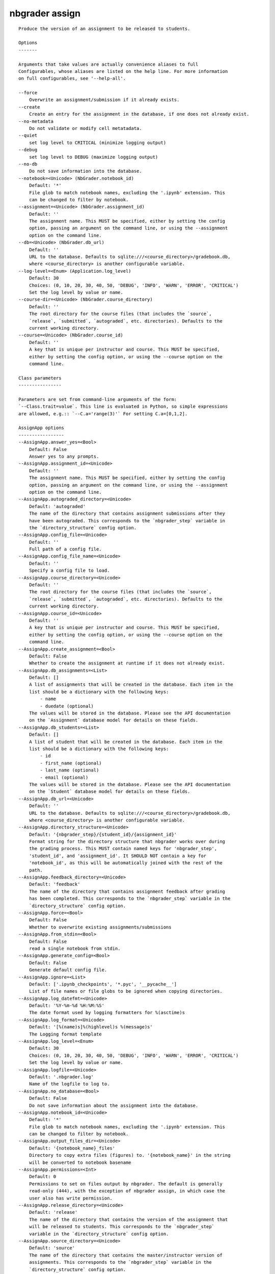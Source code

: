 
nbgrader assign
===============

::

    Produce the version of an assignment to be released to students.
    
    Options
    -------
    
    Arguments that take values are actually convenience aliases to full
    Configurables, whose aliases are listed on the help line. For more information
    on full configurables, see '--help-all'.
    
    --force
        Overwrite an assignment/submission if it already exists.
    --create
        Create an entry for the assignment in the database, if one does not already exist.
    --no-metadata
        Do not validate or modify cell metatadata.
    --quiet
        set log level to CRITICAL (minimize logging output)
    --debug
        set log level to DEBUG (maximize logging output)
    --no-db
        Do not save information into the database.
    --notebook=<Unicode> (NbGrader.notebook_id)
        Default: '*'
        File glob to match notebook names, excluding the '.ipynb' extension. This
        can be changed to filter by notebook.
    --assignment=<Unicode> (NbGrader.assignment_id)
        Default: ''
        The assignment name. This MUST be specified, either by setting the config
        option, passing an argument on the command line, or using the --assignment
        option on the command line.
    --db=<Unicode> (NbGrader.db_url)
        Default: ''
        URL to the database. Defaults to sqlite:///<course_directory>/gradebook.db,
        where <course_directory> is another configurable variable.
    --log-level=<Enum> (Application.log_level)
        Default: 30
        Choices: (0, 10, 20, 30, 40, 50, 'DEBUG', 'INFO', 'WARN', 'ERROR', 'CRITICAL')
        Set the log level by value or name.
    --course-dir=<Unicode> (NbGrader.course_directory)
        Default: ''
        The root directory for the course files (that includes the `source`,
        `release`, `submitted`, `autograded`, etc. directories). Defaults to the
        current working directory.
    --course=<Unicode> (NbGrader.course_id)
        Default: ''
        A key that is unique per instructor and course. This MUST be specified,
        either by setting the config option, or using the --course option on the
        command line.
    
    Class parameters
    ----------------
    
    Parameters are set from command-line arguments of the form:
    `--Class.trait=value`. This line is evaluated in Python, so simple expressions
    are allowed, e.g.:: `--C.a='range(3)'` For setting C.a=[0,1,2].
    
    AssignApp options
    -----------------
    --AssignApp.answer_yes=<Bool>
        Default: False
        Answer yes to any prompts.
    --AssignApp.assignment_id=<Unicode>
        Default: ''
        The assignment name. This MUST be specified, either by setting the config
        option, passing an argument on the command line, or using the --assignment
        option on the command line.
    --AssignApp.autograded_directory=<Unicode>
        Default: 'autograded'
        The name of the directory that contains assignment submissions after they
        have been autograded. This corresponds to the `nbgrader_step` variable in
        the `directory_structure` config option.
    --AssignApp.config_file=<Unicode>
        Default: ''
        Full path of a config file.
    --AssignApp.config_file_name=<Unicode>
        Default: ''
        Specify a config file to load.
    --AssignApp.course_directory=<Unicode>
        Default: ''
        The root directory for the course files (that includes the `source`,
        `release`, `submitted`, `autograded`, etc. directories). Defaults to the
        current working directory.
    --AssignApp.course_id=<Unicode>
        Default: ''
        A key that is unique per instructor and course. This MUST be specified,
        either by setting the config option, or using the --course option on the
        command line.
    --AssignApp.create_assignment=<Bool>
        Default: False
        Whether to create the assignment at runtime if it does not already exist.
    --AssignApp.db_assignments=<List>
        Default: []
        A list of assignments that will be created in the database. Each item in the
        list should be a dictionary with the following keys:
            - name
            - duedate (optional)
        The values will be stored in the database. Please see the API documentation
        on the `Assignment` database model for details on these fields.
    --AssignApp.db_students=<List>
        Default: []
        A list of student that will be created in the database. Each item in the
        list should be a dictionary with the following keys:
            - id
            - first_name (optional)
            - last_name (optional)
            - email (optional)
        The values will be stored in the database. Please see the API documentation
        on the `Student` database model for details on these fields.
    --AssignApp.db_url=<Unicode>
        Default: ''
        URL to the database. Defaults to sqlite:///<course_directory>/gradebook.db,
        where <course_directory> is another configurable variable.
    --AssignApp.directory_structure=<Unicode>
        Default: '{nbgrader_step}/{student_id}/{assignment_id}'
        Format string for the directory structure that nbgrader works over during
        the grading process. This MUST contain named keys for 'nbgrader_step',
        'student_id', and 'assignment_id'. It SHOULD NOT contain a key for
        'notebook_id', as this will be automatically joined with the rest of the
        path.
    --AssignApp.feedback_directory=<Unicode>
        Default: 'feedback'
        The name of the directory that contains assignment feedback after grading
        has been completed. This corresponds to the `nbgrader_step` variable in the
        `directory_structure` config option.
    --AssignApp.force=<Bool>
        Default: False
        Whether to overwrite existing assignments/submissions
    --AssignApp.from_stdin=<Bool>
        Default: False
        read a single notebook from stdin.
    --AssignApp.generate_config=<Bool>
        Default: False
        Generate default config file.
    --AssignApp.ignore=<List>
        Default: ['.ipynb_checkpoints', '*.pyc', '__pycache__']
        List of file names or file globs to be ignored when copying directories.
    --AssignApp.log_datefmt=<Unicode>
        Default: '%Y-%m-%d %H:%M:%S'
        The date format used by logging formatters for %(asctime)s
    --AssignApp.log_format=<Unicode>
        Default: '[%(name)s]%(highlevel)s %(message)s'
        The Logging format template
    --AssignApp.log_level=<Enum>
        Default: 30
        Choices: (0, 10, 20, 30, 40, 50, 'DEBUG', 'INFO', 'WARN', 'ERROR', 'CRITICAL')
        Set the log level by value or name.
    --AssignApp.logfile=<Unicode>
        Default: '.nbgrader.log'
        Name of the logfile to log to.
    --AssignApp.no_database=<Bool>
        Default: False
        Do not save information about the assignment into the database.
    --AssignApp.notebook_id=<Unicode>
        Default: '*'
        File glob to match notebook names, excluding the '.ipynb' extension. This
        can be changed to filter by notebook.
    --AssignApp.output_files_dir=<Unicode>
        Default: '{notebook_name}_files'
        Directory to copy extra files (figures) to. '{notebook_name}' in the string
        will be converted to notebook basename
    --AssignApp.permissions=<Int>
        Default: 0
        Permissions to set on files output by nbgrader. The default is generally
        read-only (444), with the exception of nbgrader assign, in which case the
        user also has write permission.
    --AssignApp.release_directory=<Unicode>
        Default: 'release'
        The name of the directory that contains the version of the assignment that
        will be released to students. This corresponds to the `nbgrader_step`
        variable in the `directory_structure` config option.
    --AssignApp.source_directory=<Unicode>
        Default: 'source'
        The name of the directory that contains the master/instructor version of
        assignments. This corresponds to the `nbgrader_step` variable in the
        `directory_structure` config option.
    --AssignApp.student_id=<Unicode>
        Default: '*'
        File glob to match student IDs. This can be changed to filter by student.
        Note: this is always changed to '.' when running `nbgrader assign`, as the
        assign step doesn't have any student ID associated with it.
    --AssignApp.submitted_directory=<Unicode>
        Default: 'submitted'
        The name of the directory that contains assignments that have been submitted
        by students for grading. This corresponds to the `nbgrader_step` variable in
        the `directory_structure` config option.
    
    NbGrader options
    ----------------
    --NbGrader.answer_yes=<Bool>
        Default: False
        Answer yes to any prompts.
    --NbGrader.assignment_id=<Unicode>
        Default: ''
        The assignment name. This MUST be specified, either by setting the config
        option, passing an argument on the command line, or using the --assignment
        option on the command line.
    --NbGrader.autograded_directory=<Unicode>
        Default: 'autograded'
        The name of the directory that contains assignment submissions after they
        have been autograded. This corresponds to the `nbgrader_step` variable in
        the `directory_structure` config option.
    --NbGrader.config_file=<Unicode>
        Default: ''
        Full path of a config file.
    --NbGrader.config_file_name=<Unicode>
        Default: ''
        Specify a config file to load.
    --NbGrader.course_directory=<Unicode>
        Default: ''
        The root directory for the course files (that includes the `source`,
        `release`, `submitted`, `autograded`, etc. directories). Defaults to the
        current working directory.
    --NbGrader.course_id=<Unicode>
        Default: ''
        A key that is unique per instructor and course. This MUST be specified,
        either by setting the config option, or using the --course option on the
        command line.
    --NbGrader.db_assignments=<List>
        Default: []
        A list of assignments that will be created in the database. Each item in the
        list should be a dictionary with the following keys:
            - name
            - duedate (optional)
        The values will be stored in the database. Please see the API documentation
        on the `Assignment` database model for details on these fields.
    --NbGrader.db_students=<List>
        Default: []
        A list of student that will be created in the database. Each item in the
        list should be a dictionary with the following keys:
            - id
            - first_name (optional)
            - last_name (optional)
            - email (optional)
        The values will be stored in the database. Please see the API documentation
        on the `Student` database model for details on these fields.
    --NbGrader.db_url=<Unicode>
        Default: ''
        URL to the database. Defaults to sqlite:///<course_directory>/gradebook.db,
        where <course_directory> is another configurable variable.
    --NbGrader.directory_structure=<Unicode>
        Default: '{nbgrader_step}/{student_id}/{assignment_id}'
        Format string for the directory structure that nbgrader works over during
        the grading process. This MUST contain named keys for 'nbgrader_step',
        'student_id', and 'assignment_id'. It SHOULD NOT contain a key for
        'notebook_id', as this will be automatically joined with the rest of the
        path.
    --NbGrader.feedback_directory=<Unicode>
        Default: 'feedback'
        The name of the directory that contains assignment feedback after grading
        has been completed. This corresponds to the `nbgrader_step` variable in the
        `directory_structure` config option.
    --NbGrader.generate_config=<Bool>
        Default: False
        Generate default config file.
    --NbGrader.ignore=<List>
        Default: ['.ipynb_checkpoints', '*.pyc', '__pycache__']
        List of file names or file globs to be ignored when copying directories.
    --NbGrader.log_datefmt=<Unicode>
        Default: '%Y-%m-%d %H:%M:%S'
        The date format used by logging formatters for %(asctime)s
    --NbGrader.log_format=<Unicode>
        Default: '[%(name)s]%(highlevel)s %(message)s'
        The Logging format template
    --NbGrader.log_level=<Enum>
        Default: 30
        Choices: (0, 10, 20, 30, 40, 50, 'DEBUG', 'INFO', 'WARN', 'ERROR', 'CRITICAL')
        Set the log level by value or name.
    --NbGrader.logfile=<Unicode>
        Default: '.nbgrader.log'
        Name of the logfile to log to.
    --NbGrader.notebook_id=<Unicode>
        Default: '*'
        File glob to match notebook names, excluding the '.ipynb' extension. This
        can be changed to filter by notebook.
    --NbGrader.release_directory=<Unicode>
        Default: 'release'
        The name of the directory that contains the version of the assignment that
        will be released to students. This corresponds to the `nbgrader_step`
        variable in the `directory_structure` config option.
    --NbGrader.source_directory=<Unicode>
        Default: 'source'
        The name of the directory that contains the master/instructor version of
        assignments. This corresponds to the `nbgrader_step` variable in the
        `directory_structure` config option.
    --NbGrader.student_id=<Unicode>
        Default: '*'
        File glob to match student IDs. This can be changed to filter by student.
        Note: this is always changed to '.' when running `nbgrader assign`, as the
        assign step doesn't have any student ID associated with it.
    --NbGrader.submitted_directory=<Unicode>
        Default: 'submitted'
        The name of the directory that contains assignments that have been submitted
        by students for grading. This corresponds to the `nbgrader_step` variable in
        the `directory_structure` config option.
    
    IncludeHeaderFooter options
    ---------------------------
    --IncludeHeaderFooter.enabled=<Bool>
        Default: True
        Whether to use this preprocessor when running nbgrader
    --IncludeHeaderFooter.footer=<Unicode>
        Default: ''
        Path to footer notebook
    --IncludeHeaderFooter.header=<Unicode>
        Default: ''
        Path to header notebook
    
    LockCells options
    -----------------
    --LockCells.enabled=<Bool>
        Default: True
        Whether to use this preprocessor when running nbgrader
    --LockCells.lock_all_cells=<Bool>
        Default: False
        Whether all assignment cells are locked (non-deletable and non-editable)
    --LockCells.lock_grade_cells=<Bool>
        Default: True
        Whether grade cells are locked (non-deletable)
    --LockCells.lock_readonly_cells=<Bool>
        Default: True
        Whether readonly cells are locked (non-deletable and non-editable)
    --LockCells.lock_solution_cells=<Bool>
        Default: True
        Whether solution cells are locked (non-deletable and non-editable)
    
    ClearSolutions options
    ----------------------
    --ClearSolutions.begin_solution_delimeter=<Unicode>
        Default: 'BEGIN SOLUTION'
        The delimiter marking the beginning of a solution
    --ClearSolutions.code_stub=<Dict>
        Default: {'python': '# YOUR CODE HERE\nraise NotImplementedError()'}
        The code snippet that will replace code solutions
    --ClearSolutions.enabled=<Bool>
        Default: True
        Whether to use this preprocessor when running nbgrader
    --ClearSolutions.end_solution_delimeter=<Unicode>
        Default: 'END SOLUTION'
        The delimiter marking the end of a solution
    --ClearSolutions.enforce_metadata=<Bool>
        Default: True
        Whether or not to complain if cells containing solutions regions are not
        marked as solution cells. WARNING: this will potentially cause things to
        break if you are using the full nbgrader pipeline. ONLY disable this option
        if you are only ever planning to use nbgrader assign.
    --ClearSolutions.text_stub=<Unicode>
        Default: 'YOUR ANSWER HERE'
        The text snippet that will replace written solutions
    
    ClearOutput options
    -------------------
    --ClearOutput.enabled=<Bool>
        Default: True
        Whether to use this preprocessor when running nbgrader
    
    CheckCellMetadata options
    -------------------------
    --CheckCellMetadata.enabled=<Bool>
        Default: True
        Whether to use this preprocessor when running nbgrader
    
    ComputeChecksums options
    ------------------------
    --ComputeChecksums.enabled=<Bool>
        Default: True
        Whether to use this preprocessor when running nbgrader
    
    SaveCells options
    -----------------
    --SaveCells.enabled=<Bool>
        Default: True
        Whether to use this preprocessor when running nbgrader
    
    CheckCellMetadata options
    -------------------------
    --CheckCellMetadata.enabled=<Bool>
        Default: True
        Whether to use this preprocessor when running nbgrader
    
    Examples
    --------
    
        Produce the version of the assignment that is intended to be released to
        students. This performs several modifications to the original assignment:
        
            1. It inserts a header and/or footer to each notebook in the
               assignment, if the header/footer are specified.
        
            2. It locks certain cells so that they cannot be deleted by students
               accidentally (or on purpose!)
        
            3. It removes solutions from the notebooks and replaces them with
               code or text stubs saying (for example) "YOUR ANSWER HERE".
        
            4. It clears all outputs from the cells of the notebooks.
        
            5. It saves information about the cell contents so that we can warn
               students if they have changed the tests, or if they have failed
               to provide a response to a written answer. Specifically, this is
               done by computing a checksum of the cell contents and saving it
               into the cell metadata.
        
            6. It saves the tests used to grade students' code into a database,
               so that those tests can be replaced during autograding if they
               were modified by the student (you can prevent this by passing the
               --no-db flag).
        
               Additionally, the assignment must already be present in the
               database. To create it while running `nbgrader assign` if it
               doesn't already exist, pass the --create flag.
        
        `nbgrader assign` takes one argument (the name of the assignment), and
        looks for notebooks in the 'source' directory by default, according to
        the directory structure specified in `NbGrader.directory_structure`.
        The student version is then saved into the 'release' directory.
        
        Note that the directory structure requires the `student_id` to be given;
        however, there is no student ID at this point in the process. Instead,
        `nbgrader assign` sets the student ID to be '.' so by default, files are
        read in according to:
        
            source/./{assignment_id}/{notebook_id}.ipynb
        
        and saved according to:
        
            release/./{assignment_id}/{notebook_id}.ipynb
    
    